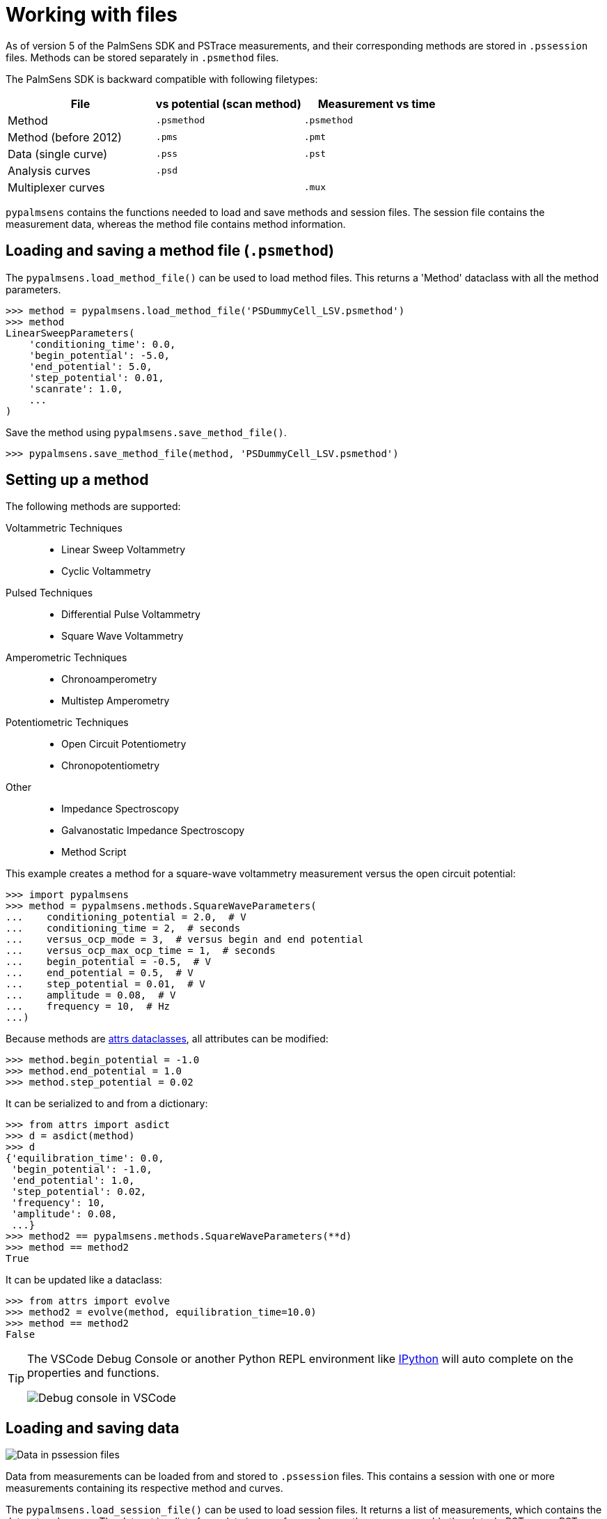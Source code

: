 = Working with files

As of version 5 of the PalmSens SDK and PSTrace measurements, and their corresponding methods are stored in `.pssession` files.
Methods can be stored separately in `.psmethod` files.

The PalmSens SDK is backward compatible with following filetypes:

|===
| File | vs potential (scan method) | Measurement vs time

|Method
|`.psmethod`
|`.psmethod`

|Method (before 2012)
|`.pms`
|`.pmt`

|Data (single curve)
|`.pss`
|`.pst`

|Analysis curves
|`.psd`
|

|Multiplexer curves
|
|`.mux`
|===

`pypalmsens` contains the functions needed to load and save methods and session files.
The session file contains the measurement data, whereas the method file contains method information.

== Loading and saving a method file (`.psmethod`)

The `pypalmsens.load_method_file()` can be used to load method files.
This returns a 'Method' dataclass with all the method parameters.

[source,python]
----
>>> method = pypalmsens.load_method_file('PSDummyCell_LSV.psmethod')
>>> method
LinearSweepParameters(
    'conditioning_time': 0.0,
    'begin_potential': -5.0,
    'end_potential': 5.0,
    'step_potential': 0.01,
    'scanrate': 1.0,
    ...
)
----

Save the method using `pypalmsens.save_method_file()`.

[source,python]
----
>>> pypalmsens.save_method_file(method, 'PSDummyCell_LSV.psmethod')
----


== Setting up a method

The following methods are supported:

Voltammetric Techniques::

- Linear Sweep Voltammetry
- Cyclic Voltammetry
// - Fast Cyclic Voltammetry
// - AC Voltammetry

Pulsed Techniques::

- Differential Pulse Voltammetry
- Square Wave Voltammetry
// - Normal Pulse Voltammetry

Amperometric Techniques::

- Chronoamperometry
- Multistep Amperometry
// - Fast Amperometry
// - Pulsed Amperometric Detection
// - Multiple Pulse Amperometry

Potentiometric Techniques::

- Open Circuit Potentiometry
- Chronopotentiometry
// - Linear Sweep Potentiometry
// - Multistep Potentiometry
// - Stripping Chronopotentiometry

// Coulometric techniques::

// - Chronocoulometry

Other::

- Impedance Spectroscopy
// - Fast Impedance Spectroscopy
- Galvanostatic Impedance Spectroscopy
// - Fast Galvanostatic Impedance Spectroscopy
// - Mixed Mode
- Method Script

This example creates a method for a square-wave voltammetry measurement versus the open circuit potential:

[source,python]
----
>>> import pypalmsens
>>> method = pypalmsens.methods.SquareWaveParameters(
...    conditioning_potential = 2.0,  # V
...    conditioning_time = 2,  # seconds
...    versus_ocp_mode = 3,  # versus begin and end potential
...    versus_ocp_max_ocp_time = 1,  # seconds
...    begin_potential = -0.5,  # V
...    end_potential = 0.5,  # V
...    step_potential = 0.01,  # V
...    amplitude = 0.08,  # V
...    frequency = 10,  # Hz
...)
----

Because methods are https://www.attrs.org/[attrs dataclasses], all attributes can be modified:

[source,python]
----
>>> method.begin_potential = -1.0
>>> method.end_potential = 1.0
>>> method.step_potential = 0.02
----

It can be serialized to and from a dictionary:

[source,python]
----
>>> from attrs import asdict
>>> d = asdict(method)
>>> d
{'equilibration_time': 0.0,
 'begin_potential': -1.0,
 'end_potential': 1.0,
 'step_potential': 0.02,
 'frequency': 10,
 'amplitude': 0.08,
 ...}
>>> method2 == pypalmsens.methods.SquareWaveParameters(**d)
>>> method == method2
True
----

It can be updated like a dataclass:

[source,python]
----
>>> from attrs import evolve
>>> method2 = evolve(method, equilibration_time=10.0)
>>> method == method2
False
----

[TIP]
====
The VSCode Debug Console or another Python REPL environment like https://ipython.readthedocs.io[IPython] will auto complete on the properties and functions.

image:vscode_autocomplete.png[Debug console in VSCode]
====

== Loading and saving data

image:pssession.png[Data in pssession files]

Data from measurements can be loaded from and stored to `.pssession` files.
This contains a session with one or more measurements containing its respective method and curves.

The `pypalmsens.load_session_file()` can be used to load session files.
It returns a list of measurements, which contains the dataset and curves.
The dataset is a list of raw data in array form, whereas the curves resemble the plots.
In PSTrace or PSTrace Express these would be the 'Data' and the 'Plot' tab, respectively.

The exceptions are (galvanostatic) electrochemical impedance spectroscopy measurements, which contain additional plots.

The measurement and curve classes are defined in the `.curves` attribute, the ral data by the `.dataset` attribute, and the EIS data by the `.eis_data` attribute.

The following example loads a collection of measurements from a session file and saves the first measurement to a different file.

[source,python]
----
>>> from pypalmsens import load_session_file

>>> measurements = load_session_file('my_measurement.pssession')
>>>
>>> pypalmsens.save_session_file(
...     'my_measurement_copy.pssession',
...     [measurements[0]]
... )
----
